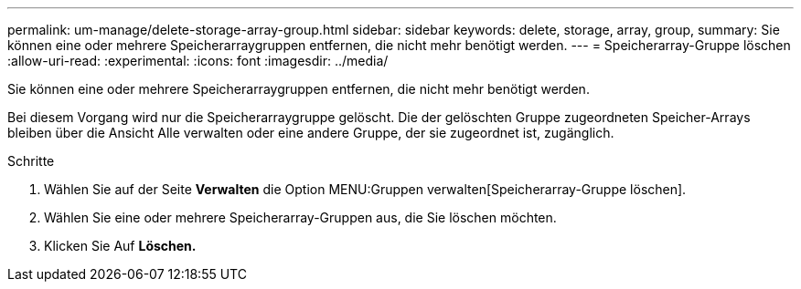 ---
permalink: um-manage/delete-storage-array-group.html 
sidebar: sidebar 
keywords: delete, storage, array, group, 
summary: Sie können eine oder mehrere Speicherarraygruppen entfernen, die nicht mehr benötigt werden. 
---
= Speicherarray-Gruppe löschen
:allow-uri-read: 
:experimental: 
:icons: font
:imagesdir: ../media/


[role="lead"]
Sie können eine oder mehrere Speicherarraygruppen entfernen, die nicht mehr benötigt werden.

Bei diesem Vorgang wird nur die Speicherarraygruppe gelöscht. Die der gelöschten Gruppe zugeordneten Speicher-Arrays bleiben über die Ansicht Alle verwalten oder eine andere Gruppe, der sie zugeordnet ist, zugänglich.

.Schritte
. Wählen Sie auf der Seite *Verwalten* die Option MENU:Gruppen verwalten[Speicherarray-Gruppe löschen].
. Wählen Sie eine oder mehrere Speicherarray-Gruppen aus, die Sie löschen möchten.
. Klicken Sie Auf *Löschen.*

